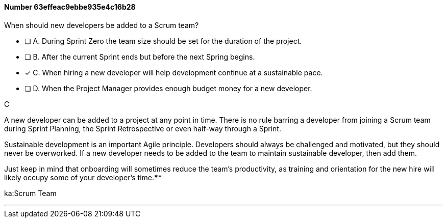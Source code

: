 
[.question]
==== Number 63effeac9ebbe935e4c16b28

****

[.query]
When should new developers be added to a Scrum team?

[.list]
* [ ] A. During Sprint Zero the team size should be set for the duration of the project.
* [ ] B. After the current Sprint ends but before the next Spring begins.
* [*] C. When hiring a new developer will help development continue at a sustainable pace.
* [ ] D. When the Project Manager provides enough budget money for a new developer.
****

[.answer]
C

[.explanation]
A new developer can be added to a project at any point in time. There is no rule barring a developer from joining a Scrum team during Sprint Planning, the Sprint Retrospective or even half-way through a Sprint.

Sustainable development is an important Agile principle. Developers should always be challenged and motivated, but they should never be overworked. If a new developer needs to be added to the team to maintain sustainable developer, then add them. 

Just keep in mind that onboarding will sometimes reduce the team's productivity, as training and orientation for the new hire will likely occupy some of your developer's time.****

[.ka]
ka:Scrum Team

'''

